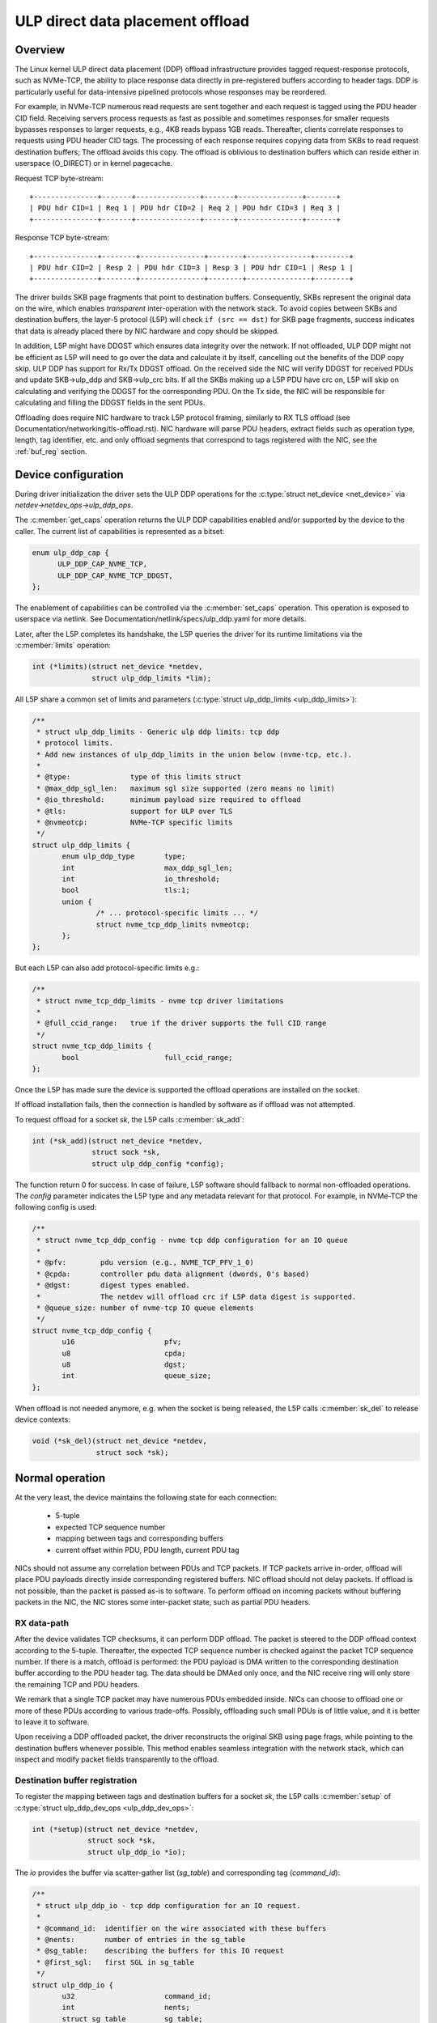 .. SPDX-License-Identifier: (GPL-2.0-only OR BSD-2-Clause)

=================================
ULP direct data placement offload
=================================

Overview
========

The Linux kernel ULP direct data placement (DDP) offload infrastructure
provides tagged request-response protocols, such as NVMe-TCP, the ability to
place response data directly in pre-registered buffers according to header
tags. DDP is particularly useful for data-intensive pipelined protocols whose
responses may be reordered.

For example, in NVMe-TCP numerous read requests are sent together and each
request is tagged using the PDU header CID field. Receiving servers process
requests as fast as possible and sometimes responses for smaller requests
bypasses responses to larger requests, e.g., 4KB reads bypass 1GB reads.
Thereafter, clients correlate responses to requests using PDU header CID tags.
The processing of each response requires copying data from SKBs to read
request destination buffers; The offload avoids this copy. The offload is
oblivious to destination buffers which can reside either in userspace
(O_DIRECT) or in kernel pagecache.

Request TCP byte-stream:

.. parsed-literal::

 +---------------+-------+---------------+-------+---------------+-------+
 | PDU hdr CID=1 | Req 1 | PDU hdr CID=2 | Req 2 | PDU hdr CID=3 | Req 3 |
 +---------------+-------+---------------+-------+---------------+-------+

Response TCP byte-stream:

.. parsed-literal::

 +---------------+--------+---------------+--------+---------------+--------+
 | PDU hdr CID=2 | Resp 2 | PDU hdr CID=3 | Resp 3 | PDU hdr CID=1 | Resp 1 |
 +---------------+--------+---------------+--------+---------------+--------+

The driver builds SKB page fragments that point to destination buffers.
Consequently, SKBs represent the original data on the wire, which enables
*transparent* inter-operation with the network stack. To avoid copies between
SKBs and destination buffers, the layer-5 protocol (L5P) will check
``if (src == dst)`` for SKB page fragments, success indicates that data is
already placed there by NIC hardware and copy should be skipped.

In addition, L5P might have DDGST which ensures data integrity over
the network.  If not offloaded, ULP DDP might not be efficient as L5P
will need to go over the data and calculate it by itself, cancelling
out the benefits of the DDP copy skip.  ULP DDP has support for Rx/Tx
DDGST offload. On the received side the NIC will verify DDGST for
received PDUs and update SKB->ulp_ddp and SKB->ulp_crc bits.  If all the SKBs
making up a L5P PDU have crc on, L5P will skip on calculating and
verifying the DDGST for the corresponding PDU. On the Tx side, the NIC
will be responsible for calculating and filling the DDGST fields in
the sent PDUs.

Offloading does require NIC hardware to track L5P protocol framing, similarly
to RX TLS offload (see Documentation/networking/tls-offload.rst).  NIC hardware
will parse PDU headers, extract fields such as operation type, length, tag
identifier, etc. and only offload segments that correspond to tags registered
with the NIC, see the :ref:`buf_reg` section.

Device configuration
====================

During driver initialization the driver sets the ULP DDP operations
for the :c:type:`struct net_device <net_device>` via
`netdev->netdev_ops->ulp_ddp_ops`.

The :c:member:`get_caps` operation returns the ULP DDP capabilities
enabled and/or supported by the device to the caller. The current list
of capabilities is represented as a bitset:

.. code-block:: c

  enum ulp_ddp_cap {
	ULP_DDP_CAP_NVME_TCP,
	ULP_DDP_CAP_NVME_TCP_DDGST,
  };

The enablement of capabilities can be controlled via the
:c:member:`set_caps` operation. This operation is exposed to userspace
via netlink. See Documentation/netlink/specs/ulp_ddp.yaml for more
details.

Later, after the L5P completes its handshake, the L5P queries the
driver for its runtime limitations via the :c:member:`limits` operation:

.. code-block:: c

 int (*limits)(struct net_device *netdev,
	       struct ulp_ddp_limits *lim);


All L5P share a common set of limits and parameters (:c:type:`struct ulp_ddp_limits <ulp_ddp_limits>`):

.. code-block:: c

 /**
  * struct ulp_ddp_limits - Generic ulp ddp limits: tcp ddp
  * protocol limits.
  * Add new instances of ulp_ddp_limits in the union below (nvme-tcp, etc.).
  *
  * @type:		type of this limits struct
  * @max_ddp_sgl_len:	maximum sgl size supported (zero means no limit)
  * @io_threshold:	minimum payload size required to offload
  * @tls:		support for ULP over TLS
  * @nvmeotcp:		NVMe-TCP specific limits
  */
 struct ulp_ddp_limits {
	enum ulp_ddp_type	type;
	int			max_ddp_sgl_len;
	int			io_threshold;
	bool			tls:1;
	union {
		/* ... protocol-specific limits ... */
		struct nvme_tcp_ddp_limits nvmeotcp;
	};
 };

But each L5P can also add protocol-specific limits e.g.:

.. code-block:: c

 /**
  * struct nvme_tcp_ddp_limits - nvme tcp driver limitations
  *
  * @full_ccid_range:	true if the driver supports the full CID range
  */
 struct nvme_tcp_ddp_limits {
	bool			full_ccid_range;
 };

Once the L5P has made sure the device is supported the offload
operations are installed on the socket.

If offload installation fails, then the connection is handled by software as if
offload was not attempted.

To request offload for a socket `sk`, the L5P calls :c:member:`sk_add`:

.. code-block:: c

 int (*sk_add)(struct net_device *netdev,
	       struct sock *sk,
	       struct ulp_ddp_config *config);

The function return 0 for success. In case of failure, L5P software should
fallback to normal non-offloaded operations.  The `config` parameter indicates
the L5P type and any metadata relevant for that protocol. For example, in
NVMe-TCP the following config is used:

.. code-block:: c

 /**
  * struct nvme_tcp_ddp_config - nvme tcp ddp configuration for an IO queue
  *
  * @pfv:        pdu version (e.g., NVME_TCP_PFV_1_0)
  * @cpda:       controller pdu data alignment (dwords, 0's based)
  * @dgst:       digest types enabled.
  *              The netdev will offload crc if L5P data digest is supported.
  * @queue_size: number of nvme-tcp IO queue elements
  */
 struct nvme_tcp_ddp_config {
	u16			pfv;
	u8			cpda;
	u8			dgst;
	int			queue_size;
 };

When offload is not needed anymore, e.g. when the socket is being released, the L5P
calls :c:member:`sk_del` to release device contexts:

.. code-block:: c

 void (*sk_del)(struct net_device *netdev,
	        struct sock *sk);

Normal operation
================

At the very least, the device maintains the following state for each connection:

 * 5-tuple
 * expected TCP sequence number
 * mapping between tags and corresponding buffers
 * current offset within PDU, PDU length, current PDU tag

NICs should not assume any correlation between PDUs and TCP packets.
If TCP packets arrive in-order, offload will place PDU payloads
directly inside corresponding registered buffers. NIC offload should
not delay packets. If offload is not possible, than the packet is
passed as-is to software. To perform offload on incoming packets
without buffering packets in the NIC, the NIC stores some inter-packet
state, such as partial PDU headers.

RX data-path
------------

After the device validates TCP checksums, it can perform DDP offload.  The
packet is steered to the DDP offload context according to the 5-tuple.
Thereafter, the expected TCP sequence number is checked against the packet
TCP sequence number. If there is a match, offload is performed: the PDU payload
is DMA written to the corresponding destination buffer according to the PDU header
tag.  The data should be DMAed only once, and the NIC receive ring will only
store the remaining TCP and PDU headers.

We remark that a single TCP packet may have numerous PDUs embedded inside. NICs
can choose to offload one or more of these PDUs according to various
trade-offs. Possibly, offloading such small PDUs is of little value, and it is
better to leave it to software.

Upon receiving a DDP offloaded packet, the driver reconstructs the original SKB
using page frags, while pointing to the destination buffers whenever possible.
This method enables seamless integration with the network stack, which can
inspect and modify packet fields transparently to the offload.

.. _buf_reg:

Destination buffer registration
-------------------------------

To register the mapping between tags and destination buffers for a socket
`sk`, the L5P calls :c:member:`setup` of :c:type:`struct ulp_ddp_dev_ops
<ulp_ddp_dev_ops>`:

.. code-block:: c

 int (*setup)(struct net_device *netdev,
	      struct sock *sk,
	      struct ulp_ddp_io *io);


The `io` provides the buffer via scatter-gather list (`sg_table`) and
corresponding tag (`command_id`):

.. code-block:: c

 /**
  * struct ulp_ddp_io - tcp ddp configuration for an IO request.
  *
  * @command_id:  identifier on the wire associated with these buffers
  * @nents:       number of entries in the sg_table
  * @sg_table:    describing the buffers for this IO request
  * @first_sgl:   first SGL in sg_table
  */
 struct ulp_ddp_io {
	u32			command_id;
	int			nents;
	struct sg_table		sg_table;
	struct scatterlist	first_sgl[SG_CHUNK_SIZE];
 };

After the buffers have been consumed by the L5P, to release the NIC mapping of
buffers the L5P calls :c:member:`teardown` of :c:type:`struct
ulp_ddp_dev_ops <ulp_ddp_dev_ops>`:

.. code-block:: c

 void (*teardown)(struct net_device *netdev,
		  struct sock *sk,
		  struct ulp_ddp_io *io,
		  void *ddp_ctx);

`teardown` receives the same `io` context and an additional opaque
`ddp_ctx` that is used for asynchronous teardown, see the :ref:`async_release`
section.

.. _async_release:

Asynchronous teardown
---------------------

To teardown the association between tags and buffers and allow tag reuse NIC HW
is called by the NIC driver during `teardown`. This operation may be
performed either synchronously or asynchronously. In asynchronous teardown,
`teardown` returns immediately without unmapping NIC HW buffers. Later,
when the unmapping completes by NIC HW, the NIC driver will call up to L5P
using :c:member:`ddp_teardown_done` of :c:type:`struct ulp_ddp_ulp_ops <ulp_ddp_ulp_ops>`:

.. code-block:: c

 void (*ddp_teardown_done)(void *ddp_ctx);

The `ddp_ctx` parameter passed in `ddp_teardown_done` is the same on provided
in `teardown` and it is used to carry some context about the buffers
and tags that are released.

Resync handling
===============

RX
--
In presence of packet drops or network packet reordering, the device may lose
synchronization between the TCP stream and the L5P framing, and require a
resync with the kernel's TCP stack. When the device is out of sync, no offload
takes place, and packets are passed as-is to software. Resync is very similar
to TLS offload (see documentation at Documentation/networking/tls-offload.rst)

If only packets with L5P data are lost or reordered, then resynchronization may
be avoided by NIC HW that keeps tracking PDU headers. If, however, PDU headers
are reordered, then resynchronization is necessary.

To resynchronize hardware during traffic, we use a handshake between hardware
and software. The NIC HW searches for a sequence of bytes that identifies L5P
headers (i.e., magic pattern).  For example, in NVMe-TCP, the PDU operation
type can be used for this purpose.  Using the PDU header length field, the NIC
HW will continue to find and match magic patterns in subsequent PDU headers. If
the pattern is missing in an expected position, then searching for the pattern
starts anew.

The NIC will not resume offload when the magic pattern is first identified.
Instead, it will request L5P software to confirm that indeed this is a PDU
header. To request confirmation the NIC driver calls up to L5P using
:c:member:`resync_request` of :c:type:`struct ulp_ddp_ulp_ops <ulp_ddp_ulp_ops>`:

.. code-block:: c

  bool (*resync_request)(struct sock *sk, u32 seq, u32 flags);

The `seq` parameter contains the TCP sequence of the last byte in the PDU header.
The `flags` parameter contains a flag (`ULP_DDP_RESYNC_PENDING`) indicating whether
a request is pending or not.
L5P software will respond to this request after observing the packet containing
TCP sequence `seq` in-order. If the PDU header is indeed there, then L5P
software calls the NIC driver using the :c:member:`resync` function of
the :c:type:`struct ulp_ddp_dev_ops <ulp_ddp_ops>` inside the :c:type:`struct
net_device <net_device>` while passing the same `seq` to confirm it is a PDU
header.

.. code-block:: c

 void (*resync)(struct net_device *netdev,
		struct sock *sk, u32 seq);

Statistics
==========

Per L5P protocol, the NIC driver must report statistics for the above
netdevice operations and packets processed by offload.
These statistics are per-device and can be retrieved from userspace
via netlink (see Documentation/netlink/specs/ulp_ddp.yaml).

For example, NVMe-TCP offload reports:

 * ``rx_nvme_tcp_sk_add`` - number of NVMe-TCP Rx offload contexts created.
 * ``rx_nvme_tcp_sk_add_fail`` - number of NVMe-TCP Rx offload context creation
   failures.
 * ``rx_nvme_tcp_sk_del`` - number of NVMe-TCP Rx offload contexts destroyed.
 * ``rx_nvme_tcp_setup`` - number of DDP buffers mapped.
 * ``rx_nvme_tcp_setup_fail`` - number of DDP buffers mapping that failed.
 * ``rx_nvme_tcp_teardown`` - number of DDP buffers unmapped.
 * ``rx_nvme_tcp_drop`` - number of packets dropped in the driver due to fatal
   errors.
 * ``rx_nvme_tcp_resync`` - number of packets with resync requests.
 * ``rx_nvme_tcp_packets`` - number of packets that used offload.
 * ``rx_nvme_tcp_bytes`` - number of bytes placed in DDP buffers.

NIC requirements
================

NIC hardware should meet the following requirements to provide this offload:

 * Offload must never buffer TCP packets.
 * Offload must never modify TCP packet headers.
 * Offload must never reorder TCP packets within a flow.
 * Offload must never drop TCP packets.
 * Offload must not depend on any TCP fields beyond the
   5-tuple and TCP sequence number.

